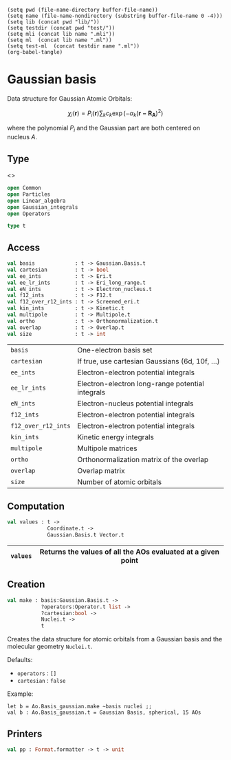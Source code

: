 #+begin_src elisp tangle: no :results none :exports none
(setq pwd (file-name-directory buffer-file-name))
(setq name (file-name-nondirectory (substring buffer-file-name 0 -4)))
(setq lib (concat pwd "lib/"))
(setq testdir (concat pwd "test/"))
(setq mli (concat lib name ".mli"))
(setq ml  (concat lib name ".ml"))
(setq test-ml  (concat testdir name ".ml"))
(org-babel-tangle)
#+end_src 

* Gaussian basis
  :PROPERTIES:
  :header-args: :noweb yes :comments both
  :END:

  Data structure for Gaussian Atomic Orbitals: 

  \[
  \chi_i(\mathbf{r}) = P_i(\mathbf{r}) \sum_k c_k \exp\left( -\alpha_k (\mathbf{r-R_A})^2 \right)
  \]

  where the polynomial $P_i$ and the Gaussian part are both centered on
  nucleus $A$.

** Type

  <<<~Gaussian_basis.t~>>>
   #+NAME: types
   #+begin_src ocaml :tangle (eval mli)
open Common
open Particles
open Linear_algebra
open Gaussian_integrals
open Operators

type t 
   #+end_src

   #+begin_src ocaml :tangle (eval ml) :exports none
open Linear_algebra
open Gaussian
open Gaussian_integrals
open Operators
  
module Basis = Gaussian.Basis

type t =
{
  basis              :  Basis.t                     ;
  overlap            :  Overlap.t             lazy_t;
  multipole          :  Multipole.t           lazy_t;
  ortho              :  Orthonormalization.t  lazy_t;
  eN_ints            :  Electron_nucleus.t    lazy_t;
  kin_ints           :  Kinetic.t             lazy_t;
  ee_ints            :  Eri.t                 lazy_t;
  ee_lr_ints         :  Eri_long_range.t      lazy_t;
  f12_ints           :  F12.t                 lazy_t;
  f12_over_r12_ints  :  Screened_eri.t        lazy_t;
  cartesian          :  bool ;
}
   #+end_src

** Access

   #+begin_src ocaml :tangle (eval mli)
val basis             : t -> Gaussian.Basis.t
val cartesian         : t -> bool
val ee_ints           : t -> Eri.t
val ee_lr_ints        : t -> Eri_long_range.t
val eN_ints           : t -> Electron_nucleus.t
val f12_ints          : t -> F12.t
val f12_over_r12_ints : t -> Screened_eri.t
val kin_ints          : t -> Kinetic.t
val multipole         : t -> Multipole.t
val ortho             : t -> Orthonormalization.t
val overlap           : t -> Overlap.t
val size              : t -> int
   #+end_src

   |---------------------+--------------------------------------------------|
   | ~basis~             | One-electron basis set                           |
   | ~cartesian~         | If true, use cartesian Gaussians (6d, 10f, ...)  |
   | ~ee_ints~           | Electron-electron potential integrals            |
   | ~ee_lr_ints~        | Electron-electron long-range potential integrals |
   | ~eN_ints~           | Electron-nucleus potential integrals             |
   | ~f12_ints~          | Electron-electron potential integrals            |
   | ~f12_over_r12_ints~ | Electron-electron potential integrals            |
   | ~kin_ints~          | Kinetic energy integrals                         |
   | ~multipole~         | Multipole matrices                               |
   | ~ortho~             | Orthonormalization matrix of the overlap         |
   | ~overlap~           | Overlap matrix                                   |
   | ~size~              | Number of atomic orbitals                        |
   |---------------------+--------------------------------------------------|

   #+begin_src ocaml :tangle (eval ml) :exports none
let basis        t = t.basis
let cartesian    t = t.cartesian
let ee_ints      t = Lazy.force t.ee_ints
let ee_lr_ints   t = Lazy.force t.ee_lr_ints
let eN_ints      t = Lazy.force t.eN_ints
let f12_ints     t = Lazy.force t.f12_ints
let f12_over_r12_ints t = Lazy.force t.f12_over_r12_ints
let kin_ints     t = Lazy.force t.kin_ints
let multipole    t = Lazy.force t.multipole
let ortho        t = Lazy.force t.ortho
let overlap      t = Lazy.force t.overlap
let size         t = Matrix.dim1 (Lazy.force t.overlap)
   #+end_src

** Computation 

   #+begin_src ocaml :tangle (eval mli)
val values : t ->
             Coordinate.t ->
             Gaussian.Basis.t Vector.t
   #+end_src

   |----------+--------------------------------------------------------------|
   | ~values~ | Returns the values of all the AOs evaluated at a given point |
   |----------+--------------------------------------------------------------|

   #+begin_src ocaml :tangle (eval ml) :exports none
module Cs = Contracted_shell

let values t point =
  let result = Vector.create (Basis.size t.basis) in
  let resultx = Vector.to_bigarray_inplace result in
  Array.iter (fun shell ->
      Cs.values shell point
      |> Array.iteri
           (fun i_c value ->
             let i = Cs.index shell + i_c + 1 in
             resultx.{i} <- value)
    ) (Basis.contracted_shells t.basis);
  result
   #+end_src

** Creation

   #+begin_src ocaml :tangle (eval mli)
val make : basis:Gaussian.Basis.t ->
           ?operators:Operator.t list ->
           ?cartesian:bool ->
           Nuclei.t ->
           t
   #+end_src
   
   Creates the data structure for atomic orbitals from a Gaussian basis and the
   molecular geometry ~Nuclei.t~.

   Defaults:
   - ~operators~ : ~[]~
   - ~cartesian~ : ~false~

   Example:
   #+begin_example
let b = Ao.Basis_gaussian.make ~basis nuclei ;;
val b : Ao.Basis_gaussian.t = Gaussian Basis, spherical, 15 AOs
   #+end_example

   #+begin_src ocaml :tangle (eval ml) :exports none
let make ~basis ?(operators=[]) ?(cartesian=false) nuclei =
  
  let overlap = lazy (
    Overlap.of_basis basis
  ) in
  
  let ortho = lazy (
    Lazy.force overlap
    |> Orthonormalization.make ~cartesian ~basis 
  ) in
  
  let eN_ints  = lazy (
    Electron_nucleus.of_basis_nuclei ~basis nuclei
  ) in
  
  let kin_ints = lazy (
    Kinetic.of_basis basis
  ) in
  
  let ee_ints  = lazy (
    Eri.of_basis basis
  ) in
  
  let rec get_f12 = function
    | (Operator.F12 _ as f) :: _ -> f
    | [] -> failwith "Missing F12 operator"
    | _ :: rest -> get_f12 rest
  in

  let rec get_rs = function
    | (Operator.Range_sep _ as r) :: _ -> r
    | [] -> failwith "Missing range-separation operator"
    | _ :: rest -> get_rs rest
  in

  let ee_lr_ints  = lazy (
    Eri_long_range.of_basis basis~operator:(get_rs operators)
  ) in
  
  let f12_ints = lazy (
    F12.of_basis basis ~operator:(get_f12 operators)
  ) in
  
  let f12_over_r12_ints = lazy (
    Screened_eri.of_basis basis ~operator:(get_f12 operators)
  ) in

  let multipole = lazy (
        Multipole.of_basis basis
      ) in

  { basis ; overlap ; multipole ; ortho ; eN_ints ; kin_ints ; ee_ints ;
    ee_lr_ints ; f12_ints ; f12_over_r12_ints ; cartesian }
   #+end_src


** Printers

   #+begin_src ocaml :tangle (eval mli)
val pp : Format.formatter -> t -> unit
   #+end_src

   #+begin_src ocaml :tangle (eval ml) :exports none
let pp ppf t =
  let cart = if t.cartesian then "cartesian" else "spherical" in
  let nao = size t in
  Format.fprintf ppf "@[@[Gaussian Basis@], @[%s@], @[%d AOs@]@]"
    cart nao 
   #+end_src

